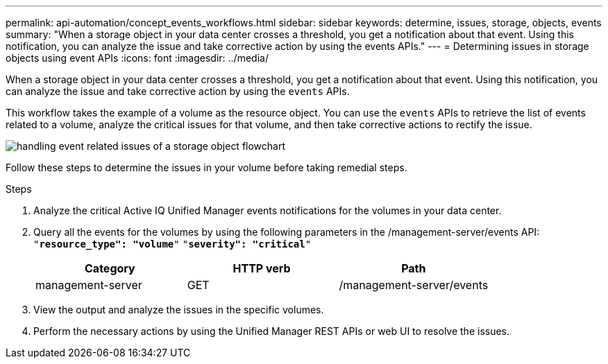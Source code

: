 ---
permalink: api-automation/concept_events_workflows.html
sidebar: sidebar
keywords: determine, issues, storage, objects, events
summary: "When a storage object in your data center crosses a threshold, you get a notification about that event. Using this notification, you can analyze the issue and take corrective action by using the events APIs."
---
= Determining issues in storage objects using event APIs
:icons: font
:imagesdir: ../media/

[.lead]
When a storage object in your data center crosses a threshold, you get a notification about that event. Using this notification, you can analyze the issue and take corrective action by using the `events` APIs.

This workflow takes the example of a volume as the resource object. You can use the `events` APIs to retrieve the list of events related to a volume, analyze the critical issues for that volume, and then take corrective actions to rectify the issue.

image::../media/handling_event_related_issues_of_a_storage_object_flowchart.gif[]

Follow these steps to determine the issues in your volume before taking remedial steps.

.Steps

. Analyze the critical Active IQ Unified Manager events notifications for the volumes in your data center.
. Query all the events for the volumes by using the following parameters in the /management-server/events API:
 `"*resource_type": "volume*"`
 `"*severity": "critical*"`
+
[cols="3*",options="header"]
|===
| Category| HTTP verb| Path
a|
management-server
a|
GET
a|
/management-server/events
|===

. View the output and analyze the issues in the specific volumes.
. Perform the necessary actions by using the Unified Manager REST APIs or web UI to resolve the issues.
